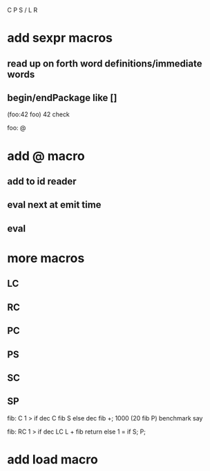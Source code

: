 C P S / L R
* add sexpr macros
** read up on forth word definitions/immediate words
** begin/endPackage like []

(foo:42 foo)
42 check

foo: @

* add @ macro
** add to id reader
** eval next at emit time
** eval 

* more macros
** LC
** RC
** PC
** PS
** SC
** SP

fib: C 1 > if dec C fib S else dec fib +;
1000 (20 fib P) benchmark say

fib:
  RC 1 > if
    dec LC L + fib return
  else
    1 = if S;
  P;

* add load macro
